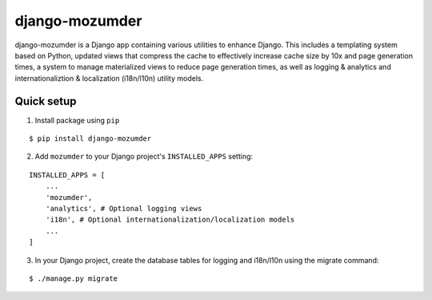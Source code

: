 ===============
django-mozumder
===============

django-mozumder is a Django app containing various utilities to enhance Django. This includes a templating system based on Python, updated views that compress the cache to effectively increase cache size by 10x and page generation times, a system to manage materialized views to reduce page generation times, as well as logging & analytics and internationaliztion & localization (i18n/l10n) utility models.

Quick setup
-----------

1. Install package using ``pip``

::

    $ pip install django-mozumder

2. Add ``mozumder`` to your Django project's ``INSTALLED_APPS`` setting:

::

    INSTALLED_APPS = [
        ...
        'mozumder',
        'analytics', # Optional logging views
        'i18n', # Optional internationalization/localization models
        ...
    ]

3. In your Django project, create the database tables for logging and i18n/l10n using the migrate command:

::

    $ ./manage.py migrate


